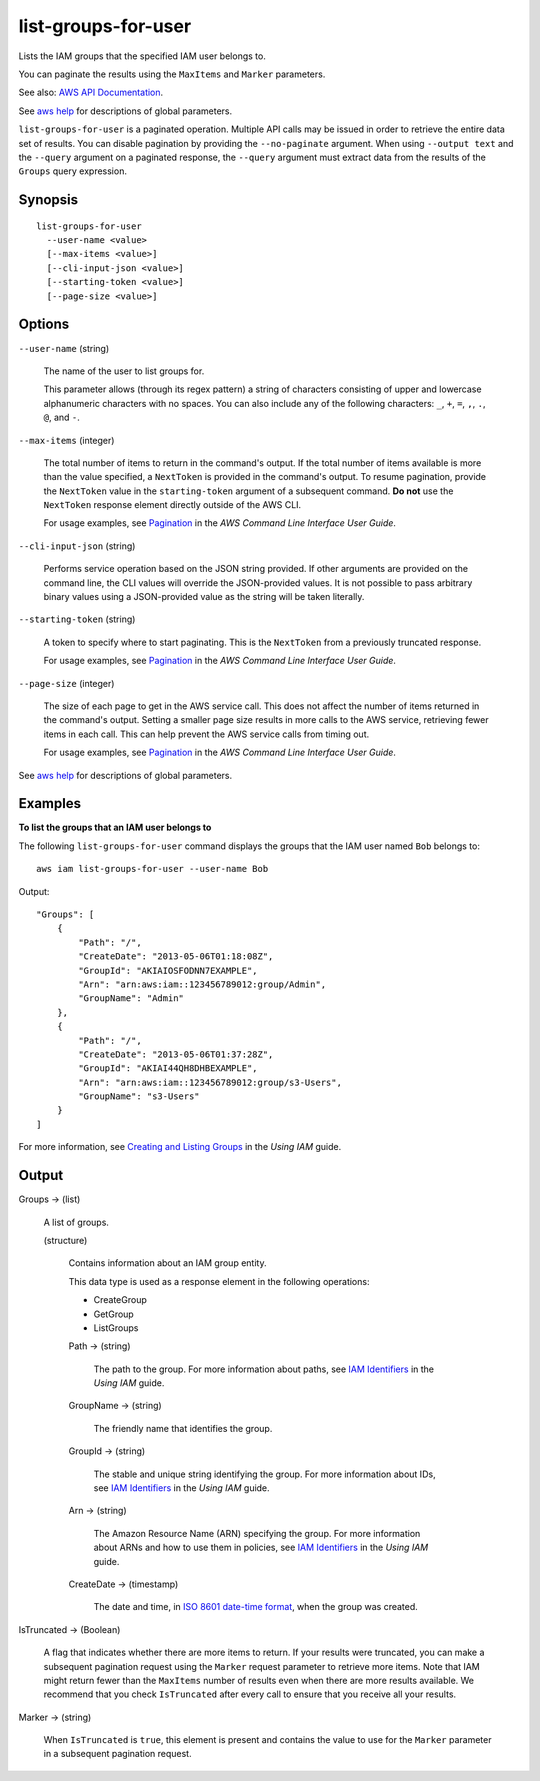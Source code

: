 .. _list-groups-for-user:

list-groups-for-user
====================

Lists the IAM groups that the specified IAM user belongs to.

You can paginate the results using the ``MaxItems`` and ``Marker`` parameters.

See also: `AWS API Documentation
<https://docs.aws.amazon.com/goto/WebAPI/iam-2010-05-08/ListGroupsForUser>`_.

See `aws help <https://docs.aws.amazon.com/cli/latest/reference/index.html>`_
for descriptions of global parameters.

``list-groups-for-user`` is a paginated operation. Multiple API calls may be
issued in order to retrieve the entire data set of results. You can disable
pagination by providing the ``--no-paginate`` argument.  When using ``--output
text`` and the ``--query`` argument on a paginated response, the ``--query``
argument must extract data from the results of the ``Groups`` query expression.


Synopsis
--------

::

  list-groups-for-user
    --user-name <value>
    [--max-items <value>]
    [--cli-input-json <value>]
    [--starting-token <value>]
    [--page-size <value>]

Options
-------

``--user-name`` (string)

  The name of the user to list groups for.

  This parameter allows (through its regex pattern)
  a string of characters consisting of
  upper and lowercase alphanumeric characters with no spaces. You can also
  include any of the following characters: ``_``, ``+``, ``=``, ``,``, ``.``,
  ``@``, and ``-``.

``--max-items`` (integer)

  The total number of items to return in the command's output. If the total
  number of items available is more than the value specified, a ``NextToken`` is
  provided in the command's output. To resume pagination, provide the
  ``NextToken`` value in the ``starting-token`` argument of a subsequent
  command. **Do not** use the ``NextToken`` response element directly outside of
  the AWS CLI.

  For usage examples, see `Pagination
  <https://docs.aws.amazon.com/cli/latest/userguide/pagination.html>`__ in the
  *AWS Command Line Interface User Guide*.

``--cli-input-json`` (string)

  Performs service operation based on the JSON string provided. 
  If other arguments
  are provided on the command line, the CLI values will override the
  JSON-provided values. It is not possible to pass arbitrary binary values using
  a JSON-provided value as the string will be taken literally.

``--starting-token`` (string)

  A token to specify where to start paginating. This is the ``NextToken`` from a
  previously truncated response.

  For usage examples, see `Pagination
  <https://docs.aws.amazon.com/cli/latest/userguide/pagination.html>`__ in the
  *AWS Command Line Interface User Guide*.

``--page-size`` (integer)

  The size of each page to get in the AWS service call. This does not affect the
  number of items returned in the command's output. Setting a smaller page size
  results in more calls to the AWS service, retrieving fewer items in each
  call. This can help prevent the AWS service calls from timing out.

  For usage examples, see `Pagination
  <https://docs.aws.amazon.com/cli/latest/userguide/pagination.html>`__ in the
  *AWS Command Line Interface User Guide*.

See `aws help <https://docs.aws.amazon.com/cli/latest/reference/index.html>`_
for descriptions of global parameters.

Examples
--------

**To list the groups that an IAM user belongs to**

The following ``list-groups-for-user`` command displays the groups that the IAM
user named ``Bob`` belongs to::

  aws iam list-groups-for-user --user-name Bob

Output::

  "Groups": [
      {
          "Path": "/",
          "CreateDate": "2013-05-06T01:18:08Z",
          "GroupId": "AKIAIOSFODNN7EXAMPLE",
          "Arn": "arn:aws:iam::123456789012:group/Admin",
          "GroupName": "Admin"
      },
      {
          "Path": "/",
          "CreateDate": "2013-05-06T01:37:28Z",
          "GroupId": "AKIAI44QH8DHBEXAMPLE",
          "Arn": "arn:aws:iam::123456789012:group/s3-Users",
          "GroupName": "s3-Users"
      }
  ]

For more information, see `Creating and Listing Groups`_ in the *Using IAM*
guide.

.. _`Creating and Listing Groups`: http://docs.aws.amazon.com/IAM/latest/UserGuide/Using_CreatingAndListingGroups.html

Output
------

Groups -> (list)

  A list of groups.

  (structure)

    Contains information about an IAM group entity.

    This data type is used as a response element in the following operations:

    *  CreateGroup   

    *  GetGroup   

    *  ListGroups   

    Path -> (string)

      The path to the group. For more information about paths, see `IAM
      Identifiers
      <https://docs.aws.amazon.com/IAM/latest/UserGuide/Using_Identifiers.html>`__
      in the *Using IAM* guide.

    GroupName -> (string)

      The friendly name that identifies the group.

    GroupId -> (string)

      The stable and unique string identifying the group. For more information
      about IDs, see `IAM Identifiers
      <https://docs.aws.amazon.com/IAM/latest/UserGuide/Using_Identifiers.html>`__
      in the *Using IAM* guide.

    Arn -> (string)

      The Amazon Resource Name (ARN) specifying the group. For more information
      about ARNs and how to use them in policies, see `IAM Identifiers
      <https://docs.aws.amazon.com/IAM/latest/UserGuide/Using_Identifiers.html>`__
      in the *Using IAM* guide.

    CreateDate -> (timestamp)

      The date and time, in `ISO 8601 date-time format
      <http://www.iso.org/iso/iso8601>`__, when the group was created.

IsTruncated -> (Boolean)

  A flag that indicates whether there are more items to return. If your results
  were truncated, you can make a subsequent pagination request using the
  ``Marker`` request parameter to retrieve more items. Note that IAM might
  return fewer than the ``MaxItems`` number of results even when there are more
  results available. We recommend that you check ``IsTruncated`` after every
  call to ensure that you receive all your results.

Marker -> (string)

  When ``IsTruncated`` is ``true``, this element is present and contains the
  value to use for the ``Marker`` parameter in a subsequent pagination request.
